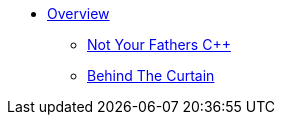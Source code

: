 * xref:index.adoc[Overview]
** xref:not_your_fathers_cpp.adoc[Not Your Fathers {cpp}]
** xref:behind_the_curtain.adoc[Behind The Curtain]